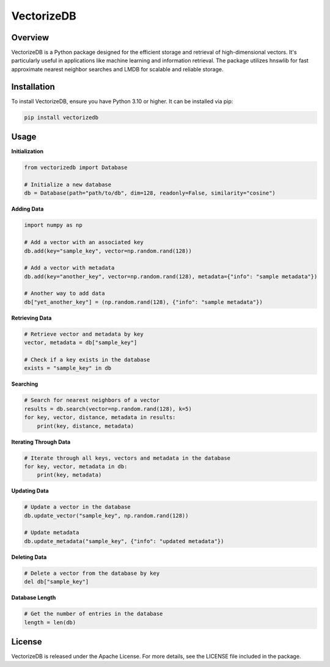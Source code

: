 VectorizeDB
===========

Overview
--------

VectorizeDB is a Python package designed for the efficient storage and retrieval of high-dimensional vectors. It's particularly useful in applications like machine learning and information retrieval. The package utilizes hnswlib for fast approximate nearest neighbor searches and LMDB for scalable and reliable storage.

Installation
------------

To install VectorizeDB, ensure you have Python 3.10 or higher. It can be installed via pip:

.. code-block:: bash

    pip install vectorizedb

Usage
-----

**Initialization**

.. code-block:: python

    from vectorizedb import Database

    # Initialize a new database
    db = Database(path="path/to/db", dim=128, readonly=False, similarity="cosine")

**Adding Data**

.. code-block:: python

    import numpy as np

    # Add a vector with an associated key
    db.add(key="sample_key", vector=np.random.rand(128))

    # Add a vector with metadata
    db.add(key="another_key", vector=np.random.rand(128), metadata={"info": "sample metadata"})

    # Another way to add data
    db["yet_another_key"] = (np.random.rand(128), {"info": "sample metadata"})

**Retrieving Data**

.. code-block:: python

    # Retrieve vector and metadata by key
    vector, metadata = db["sample_key"]

    # Check if a key exists in the database
    exists = "sample_key" in db

**Searching**

.. code-block:: python

    # Search for nearest neighbors of a vector
    results = db.search(vector=np.random.rand(128), k=5)
    for key, vector, distance, metadata in results:
        print(key, distance, metadata)

**Iterating Through Data**

.. code-block:: python

    # Iterate through all keys, vectors and metadata in the database
    for key, vector, metadata in db:
        print(key, metadata)

**Updating Data**

.. code-block:: python

    # Update a vector in the database
    db.update_vector("sample_key", np.random.rand(128))

    # Update metadata
    db.update_metadata("sample_key", {"info": "updated metadata"})

**Deleting Data**

.. code-block:: python

    # Delete a vector from the database by key
    del db["sample_key"]

**Database Length**

.. code-block:: python

    # Get the number of entries in the database
    length = len(db)

License
-------

VectorizeDB is released under the Apache License. For more details, see the LICENSE file included in the package.
